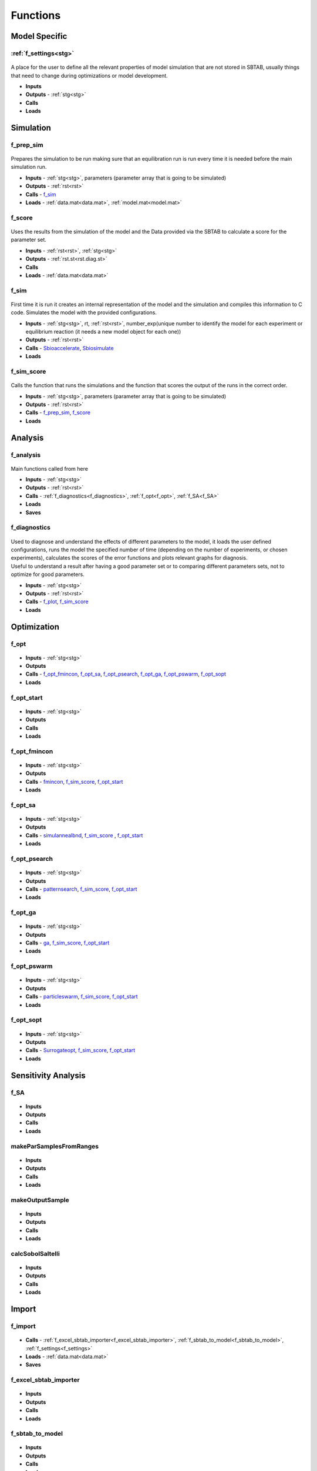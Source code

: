 Functions
=========

Model Specific
--------------

.. _f_settings:

:ref:`f_settings<stg>`
^^^^^^^^^^^^^^^^^^^^^^

 .. toggle-header::
     :header: **Code**
	 
      .. toggle-header::
          :header: **All**
	  
          .. literalinclude:: ../Matlab/Model/D1_LTP_time_window/Settings/f_settings_all_TW.m
             :linenos:
             :language: matlab	 
	 
      .. toggle-header::
          :header: **Import**
	  
          .. literalinclude:: ../Matlab/Model/D1_LTP_time_window/Settings/f_settings_all_TW.m
             :linenos:
             :language: matlab
             :start-after: %% Import
             :end-before: %% Analysis
  	   
      .. toggle-header::
          :header: **Analysis**
	  
   	      .. literalinclude:: ../Matlab/Model/D1_LTP_time_window/Settings/f_settings_all_TW.m
   	         :linenos:
  	         :language: matlab
  	         :start-after: %% Analysis
  	         :end-before: %% Simulation	   
  	    
      .. toggle-header::
          :header: **Simulation**
         
          .. literalinclude:: ../Matlab/Model/D1_LTP_time_window/Settings/f_settings_all_TW.m
             :linenos:
             :language: matlab
             :start-after: %% Simulation
             :end-before: %% Model
  	    
      .. toggle-header::
          :header: **Model**
	  
          .. literalinclude:: ../Matlab/Model/D1_LTP_time_window/Settings/f_settings_all_TW.m
             :linenos:
             :language: matlab
             :start-after: %% Model
             :end-before: %% Diagnostics
      
      .. toggle-header::
          :header: **Diagnostics**
      
      	  .. literalinclude:: ../Matlab/Model/D1_LTP_time_window/Settings/f_settings_all_TW.m
      	     :linenos:
             :language: matlab
             :start-after: %% Diagnostics
             :end-before: %% Plots
         
      .. toggle-header::
          :header: **Plots**
      
      	  .. literalinclude:: ../Matlab/Model/D1_LTP_time_window/Settings/f_settings_all_TW.m
      	     :linenos:
             :language: matlab
             :start-after: %% Plots
             :end-before: %% Sensitivity analysis
         
      .. toggle-header::
          :header: **Sensitivity analysis**
      
      	  .. literalinclude:: ../Matlab/Model/D1_LTP_time_window/Settings/f_settings_all_TW.m
      	     :linenos:
             :language: matlab
             :start-after: %% Sensitivity analysis
             :end-before: %% Optimization
         
      .. toggle-header::
          :header: **Optimization**
      
      	  .. literalinclude:: ../Matlab/Model/D1_LTP_time_window/Settings/f_settings_all_TW.m
      	     :linenos:
             :language: matlab
             :start-after: %% Optimization

A place for the user to define all the relevant properties of model simulation that are not stored in SBTAB, usually things that need to change during optimizations or model development.

- **Inputs**
- **Outputs** - :ref:`stg<stg>`
- **Calls**
- **Loads**

Simulation
----------

.. _f_prep_sim:

f_prep_sim
^^^^^^^^^^

 .. toggle-header::
     :header: **Code**
 
 	.. literalinclude:: ../Matlab/Code/Simulation/f_prep_sim.m
 	   :linenos:
	   :language: matlab


Prepares the simulation to be run making sure that an equilibration run is run every time it is needed before the main simulation run.

- **Inputs** - :ref:`stg<stg>`, parameters (parameter array that is going to be simulated)
- **Outputs** - :ref:`rst<rst>`
- **Calls** - f_sim_
- **Loads** - :ref:`data.mat<data.mat>`, :ref:`model.mat<model.mat>`

.. _f_score:

f_score
^^^^^^^

 .. toggle-header::
     :header: **Code**
 
 	.. literalinclude:: ../Matlab/Code/Simulation/f_score.m
 	   :linenos:
	   :language: matlab

Uses the results from the simulation of the model and the Data provided via the SBTAB to calculate a score for the parameter set.

- **Inputs** - :ref:`rst<rst>`, :ref:`stg<stg>`
- **Outputs** - :ref:`rst.st<rst.diag.st>` 
- **Calls**
- **Loads** - :ref:`data.mat<data.mat>`

.. _f_sim:

f_sim
^^^^^

 .. toggle-header::
     :header: **Code**
 
 	.. literalinclude:: ../Matlab/Code/Simulation/f_sim.m
 	   :linenos:
	   :language: matlab

First time it is run it creates an internal representation of the model and the simulation and compiles this information to C code.
Simulates the model with the provided configurations.

- **Inputs** - :ref:`stg<stg>`, rt, :ref:`rst<rst>`, number_exp(unique number to identify the model for each experiment or equilibrium reaction (it needs a new model object for each one))
- **Outputs** - :ref:`rst<rst>`
- **Calls** - `Sbioaccelerate <https://www.mathworks.com/help/simbio/ref/sbioaccelerate.html>`_, `Sbiosimulate <https://www.mathworks.com/help/simbio/ref/sbiosimulate.html>`_
- **Loads**

.. _f_sim_score:

f_sim_score
^^^^^^^^^^^

 .. toggle-header::
     :header: **Code**
 
 	.. literalinclude:: ../Matlab/Code/Simulation/f_sim_score.m
 	   :linenos:
	   :language: matlab

Calls the function that runs the simulations and the function that scores the output of the runs in the correct order.

- **Inputs** - :ref:`stg<stg>`, parameters (parameter array that is going to be simulated)
- **Outputs** - :ref:`rst<rst>`
- **Calls** - f_prep_sim_, f_score_
- **Loads**

Analysis
--------

.. _f_analysis:

f_analysis
^^^^^^^^^^

 .. toggle-header::
     :header: **Code**

     .. literalinclude:: ../Matlab/Code/Analysis/f_analysis.m
		:linenos:
		:language: matlab

Main functions called from here

- **Inputs** - :ref:`stg<stg>`
- **Outputs** - :ref:`rst<rst>`
- **Calls** - :ref:`f_diagnostics<f_diagnostics>`, :ref:`f_opt<f_opt>`,
  :ref:`f_SA<f_SA>`
- **Loads**
- **Saves**

.. _f_diagnostics:

f_diagnostics
^^^^^^^^^^^^^

 .. toggle-header::
     :header: **Code**
 
 	.. literalinclude:: ../Matlab/Code/Analysis/f_diagnostics.m
 	   :linenos:
	   :language: matlab

| Used to diagnose and understand the effects of different parameters to the model, it loads the user defined configurations, runs the model the specified number of time (depending on the number of experiments, or chosen experiments), calculates the scores of the error functions and plots relevant graphs for diagnosis.
| Useful to understand a result after having a good parameter set or to comparing different parameters sets, not to optimize for good parameters.

- **Inputs** - :ref:`stg<stg>`
- **Outputs** - :ref:`rst<rst>`
- **Calls** - f_plot_, f_sim_score_
- **Loads**

Optimization
------------

.. _f_opt:

f_opt
^^^^^

 .. toggle-header::
     :header: **Code**
 
 	.. literalinclude:: ../Matlab/Code/Analysis/Optimization/f_opt.m
 	   :linenos:
	   :language: matlab

- **Inputs** - :ref:`stg<stg>`
- **Outputs**
- **Calls** - f_opt_fmincon_, f_opt_sa_, f_opt_psearch_, f_opt_ga_, f_opt_pswarm_, f_opt_sopt_
- **Loads**

.. _f_opt_start:

f_opt_start
^^^^^^^^^^^

 .. toggle-header::
     :header: **Code**
 
 	.. literalinclude:: ../Matlab/Code/Analysis/Optimization/f_opt_start.m
 	   :linenos:
	   :language: matlab

- **Inputs** - :ref:`stg<stg>`
- **Outputs**
- **Calls**
- **Loads**

.. _f_opt_fmincon:

f_opt_fmincon
^^^^^^^^^^^^^

 .. toggle-header::
     :header: **Code**
 
 	.. literalinclude:: ../Matlab/Code/Analysis/Optimization/f_opt_fmincon.m
 	   :linenos:
	   :language: matlab

- **Inputs** - :ref:`stg<stg>`
- **Outputs**
- **Calls** - `fmincon <https://www.mathworks.com/help/optim/ug/fmincon.html>`_, f_sim_score_, f_opt_start_
- **Loads**

.. _f_opt_sa:

f_opt_sa
^^^^^^^^

 .. toggle-header::
     :header: **Code**
 
 	.. literalinclude:: ../Matlab/Code/Analysis/Optimization/f_opt_sa.m
 	   :linenos:
	   :language: matlab

- **Inputs** - :ref:`stg<stg>`
- **Outputs**
- **Calls** - `simulannealbnd <https://www.mathworks.com/help/gads/simulannealbnd.html>`_, f_sim_score_ , f_opt_start_
- **Loads**

.. _f_opt_psearch:

f_opt_psearch
^^^^^^^^^^^^^

 .. toggle-header::
     :header: **Code**
 
 	.. literalinclude:: ../Matlab/Code/Analysis/Optimization/f_opt_psearch.m
 	   :linenos:
	   :language: matlab

- **Inputs** - :ref:`stg<stg>`
- **Outputs**
- **Calls** - `patternsearch <https://www.mathworks.com/help/gads/patternsearch.html>`_, f_sim_score_, f_opt_start_
- **Loads**

.. _f_opt_ga:

f_opt_ga
^^^^^^^^

 .. toggle-header::
     :header: **Code**
 
 	.. literalinclude:: ../Matlab/Code/Analysis/Optimization/f_opt_ga.m
 	   :linenos:
	   :language: matlab

- **Inputs** - :ref:`stg<stg>`
- **Outputs**
- **Calls** - `ga <https://www.mathworks.com/help/gads/ga.html>`_, f_sim_score_, f_opt_start_
- **Loads**

.. _f_opt_pswarm:

f_opt_pswarm
^^^^^^^^^^^^

 .. toggle-header::
     :header: **Code**
 
 	.. literalinclude:: ../Matlab/Code/Analysis/Optimization/f_opt_pswarm.m
 	   :linenos:
	   :language: matlab

- **Inputs** - :ref:`stg<stg>`
- **Outputs**
- **Calls** - `particleswarm <https://www.mathworks.com/help/gads/particleswarm.html>`_, f_sim_score_, f_opt_start_
- **Loads**

.. _f_opt_sopt:

f_opt_sopt
^^^^^^^^^^

 .. toggle-header::
     :header: **Code**
 
 	.. literalinclude:: ../Matlab/Code/Analysis/Optimization/f_opt_sopt.m
 	   :linenos:
	   :language: matlab

- **Inputs** - :ref:`stg<stg>`
- **Outputs**
- **Calls** - `Surrogateopt <https://www.mathworks.com/help/gads/surrogateopt.html>`_, f_sim_score_, f_opt_start_
- **Loads**

Sensitivity Analysis
--------------------

.. _f_SA:

f_SA
^^^^

 .. toggle-header::
     :header: **Code**
 
 	.. literalinclude:: ../Matlab/Code/Analysis/Sensitivity Analysis/f_SA.m
 	   :linenos:
	   :language: matlab

- **Inputs**
- **Outputs**
- **Calls**
- **Loads**

.. _makeParSamplesFromRanges:

makeParSamplesFromRanges
^^^^^^^^^^^^^^^^^^^^^^^^

 .. toggle-header::
     :header: **Code**
 
 	.. literalinclude:: ../Matlab/Code/Analysis/Sensitivity Analysis/makeParSamplesFromRanges.m
 	   :linenos:
	   :language: matlab

- **Inputs**
- **Outputs**
- **Calls**
- **Loads**

.. _makeOutputSample:

makeOutputSample
^^^^^^^^^^^^^^^^

 .. toggle-header::
     :header: **Code**
 
 	.. literalinclude:: ../Matlab/Code/Analysis/Sensitivity Analysis/makeOutputSample.m
 	   :linenos:
	   :language: matlab

- **Inputs**
- **Outputs**
- **Calls**
- **Loads**

.. _calcSobolSaltelli:

calcSobolSaltelli
^^^^^^^^^^^^^^^^^

 .. toggle-header::
     :header: **Code**
 
 	.. literalinclude:: ../Matlab/Code/Analysis/Sensitivity Analysis/calcSobolSaltelli.m
 	   :linenos:
	   :language: matlab

- **Inputs**
- **Outputs**
- **Calls**
- **Loads**

Import
------

f_import
^^^^^^^^

 .. toggle-header::
     :header: **Code**

     .. literalinclude:: ../Matlab/Code/Import/f_import.m
		:linenos:
		:language: matlab

- **Calls** - :ref:`f_excel_sbtab_importer<f_excel_sbtab_importer>`,
  :ref:`f_sbtab_to_model<f_sbtab_to_model>`, :ref:`f_settings<f_settings>`
- **Loads** - :ref:`data.mat<data.mat>`
- **Saves**

.. _f_excel_sbtab_importer:

f_excel_sbtab_importer
^^^^^^^^^^^^^^^^^^^^^^

 .. toggle-header::
     :header: **Code**
 
 	.. literalinclude:: ../Matlab/Code/Import/f_excel_sbtab_importer.m
 	   :linenos:
	   :language: matlab

- **Inputs**
- **Outputs**
- **Calls**
- **Loads**

.. _f_sbtab_to_model:

f_sbtab_to_model
^^^^^^^^^^^^^^^^

 .. toggle-header::
     :header: **Code**
 
 	.. literalinclude:: ../Matlab/Code/Import/f_sbtab_to_model.m
 	   :linenos:
	   :language: matlab

- **Inputs**
- **Outputs**
- **Calls**
- **Loads**

.. _f_build_model_exp:

f_build_model_exp
^^^^^^^^^^^^^^^^^

 .. toggle-header::
     :header: **Code**
 
 	.. literalinclude:: ../Matlab/Code/Import/f_build_model_exp.m
 	   :linenos:
	   :language: matlab

- **Inputs**
- **Outputs**
- **Calls**
- **Loads**

Plots
-----

.. _f_plot:

f_plot
^^^^^^^^^^^^^^

 .. toggle-header::
     :header: **Code**
 
 	.. literalinclude:: ../Matlab/Code/Plots/f_plot.m
 	   :linenos:
	   :language: matlab

The function that calls all the custom plot functions when appropriate
Plots diagnosis that are important to understand if everything is working as it was supposed, it , expected outputs, observed outputs and scores for the models and conditions specified.

- **Inputs** - :ref:`rst<rst>`, :ref:`stg<stg>`
- **Outputs**

   .. toggle-header::
       :header: **Figure Scores**
 
 	.. image:: ../Docs/Images/Scores_example.png
	
   Total scores and scores per dataset given the parameters specified in :ref:`stg.pa<stg.pa>`
   
   .. toggle-header::
       :header: **Code Figure Scores**
  
  	 .. literalinclude:: ../Matlab/Code/Plots/f_plot_scores.m
 		:linenos:
 		:language: matlab
		
   |
   
   .. toggle-header::
       :header: **Figure Inputs**
 
 	.. image:: ../Docs/Images/Inputs_example.png
	
   Checks inputs to the model
   
   .. toggle-header::
       :header: **Code Figure Inputs**
   
    	 .. literalinclude:: ../Matlab/Code/Plots/f_plot_inputs.m
 		:linenos:
 		:language: matlab
				
   |

   .. toggle-header::
       :header: **Figure Outputs**
 
 	.. image:: ../Docs/Images/Outputs_example.png
   
   Expected outputs, observed outputs
   
   .. toggle-header::
       :header: **Code Figure Outputs**
 	  
       .. literalinclude:: ../Matlab/Code/Plots/f_plot_outputs.m
          :linenos:
          :language: matlab
		  		
   | 

   .. toggle-header::
       :header: **Figure Input and Outputs per experiment**
 
 	.. image:: ../Docs/Images/Inputs_Outputs_example.png
	
   Combined figure of the inputs and outputs for each experiment, on the left side we have the inputs of the experiment and on the right side the outputs
   
   .. toggle-header::
       :header: **Code Figure Input and Outputs**
 	  
       .. literalinclude:: ../Matlab/Code/Plots/f_plot_in_out.m
          :linenos:
          :language: matlab
		  		
   | 
  
   .. toggle-header::
       :header: **Figure Sensitivity Analysis SI**
 
 	.. image:: ../Docs/Images/SA_SI_example.png

   SI

   .. toggle-header::
       :header: **Figure Sensitivity Analysis SIT**
	   
	.. image:: ../Docs/Images/SA_SIT_example.png

   SIT

   .. toggle-header::
       :header: **Figure Sensitivity Analysis SIT-SI**
	   
	.. image:: ../Docs/Images/SA_SIT-SI_example.png

   SIT-SI
   
   .. toggle-header::
       :header: **Code figures SA**
 	  
       .. literalinclude:: ../Matlab/Code/Plots/f_plot_SA_sensitivities.m
          :linenos:
          :language: matlab		 		  
	  
- **Calls**
- **Loads** - :ref:`data.mat<data.mat>`

.. _f_get_subplot:

f_get_subplot
^^^^^^^^^^^^^^

 .. toggle-header::
     :header: **Code**
 
 	.. literalinclude:: ../Matlab/Code/Plots/f_get_subplot.m
 	   :linenos:
	   :language: matlab

- **Inputs**
- **Outputs**
- **Calls**
- **Loads**